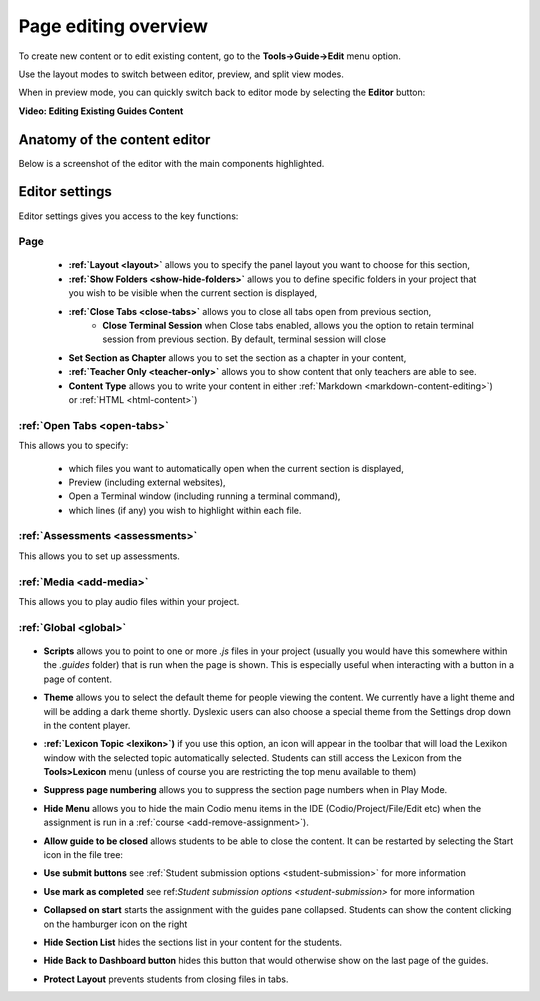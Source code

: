 .. meta::
   :description: Page Editing

.. _page-editing:

Page editing overview
=====================
To create new content or to edit existing content, go to the **Tools->Guide->Edit** menu option.

Use the layout modes to switch between editor, preview, and split view modes.

When in preview mode, you can quickly switch back to editor mode by selecting the **Editor** button:

.. image:: /img/guides/editor.png
     :alt: Guides Edit Mode



**Video: Editing Existing Guides Content**


.. raw:: html

    <iframe width="620" height="349" src="https://codio.wistia.com/medias/zqcpii19s6?wvideo=zqcpii19s6" allowtransparency="true" frameborder="0" scrolling="no" class="wistia_embed" name="wistia_embed" allowfullscreen mozallowfullscreen webkitallowfullscreen oallowfullscreen msallowfullscreen width="620" height="349"></iframe>



Anatomy of the content editor
*****************************
Below is a screenshot of the editor with the main components highlighted.

  .. image:: /img/guides/editbook.png
     :alt: overview



Editor settings
***************
Editor settings gives you access to the key functions:

Page
----
  - **:ref:`Layout <layout>`** allows you to specify the panel layout you want to choose for this section,
  - **:ref:`Show Folders <show-hide-folders>`** allows you to define specific folders in your project that you wish to be visible when the current section is displayed,
  - **:ref:`Close Tabs <close-tabs>`** allows you to close all tabs open from previous section,
      - **Close Terminal Session** when Close tabs enabled, allows you the option to retain terminal session from previous section. By default, terminal session will close
  - **Set Section as Chapter** allows you to set the section as a chapter in your content,
  - **:ref:`Teacher Only <teacher-only>`** allows you to show content that only teachers are able to see.
  - **Content Type** allows you to write your content in either :ref:`Markdown <markdown-content-editing>`) or :ref:`HTML <html-content>`)



:ref:`Open Tabs <open-tabs>`
----------------------------
This allows you to specify:

  - which files you want to automatically open when the current section is displayed,
  - Preview (including external websites),
  - Open a Terminal window (including running a terminal command),
  - which lines (if any) you wish to highlight within each file.


:ref:`Assessments <assessments>`
--------------------------------
This allows you to set up assessments.


:ref:`Media <add-media>`
------------------------
This allows you to play audio files within your project.


:ref:`Global <global>`
----------------------

  .. image:: /img/guides/globalsettings.png
     :alt: Global Settings


- **Scripts** allows you to point to one or more `.js` files in your project (usually you would have this somewhere within the `.guides` folder) that is run when the page is shown. This is especially useful when interacting with a button in a page of content.
- **Theme** allows you to select the default theme for people viewing the content. We currently have a light theme and will be adding a dark theme shortly. Dyslexic users can also choose a special theme from the Settings drop down in the content player.
- **:ref:`Lexicon Topic <lexikon>`)**  if you use this option, an icon will appear in the toolbar that will load the Lexikon window with the selected topic automatically selected. Students can still access the Lexicon from the **Tools>Lexicon** menu (unless of course you are restricting the top menu available to them)
- **Suppress page numbering** allows you to suppress the section page numbers when in Play Mode.
- **Hide Menu** allows you to hide the main Codio menu items in the IDE (Codio/Project/File/Edit etc) when the assignment is run in a :ref:`course <add-remove-assignment>`).
- **Allow guide to be closed** allows students to be able to close the content. It can be restarted by selecting the Start icon in the file tree:

  .. image:: /img/guides/startguides.png
     :alt: StartGuides


- **Use submit buttons** see :ref:`Student submission options <student-submission>` for more information
- **Use mark as completed** see ref:`Student submission options <student-submission>` for more information
- **Collapsed on start** starts the assignment with the guides pane collapsed. Students can show the content clicking on the hamburger icon on the right

  .. image:: /img/guides/guidecollapse.png
     :alt: OpenGuides

- **Hide Section List** hides the sections list in your content for the students. 
- **Hide Back to Dashboard button** hides this button that would otherwise show on the last page of the guides.
- **Protect Layout** prevents students from closing files in tabs.